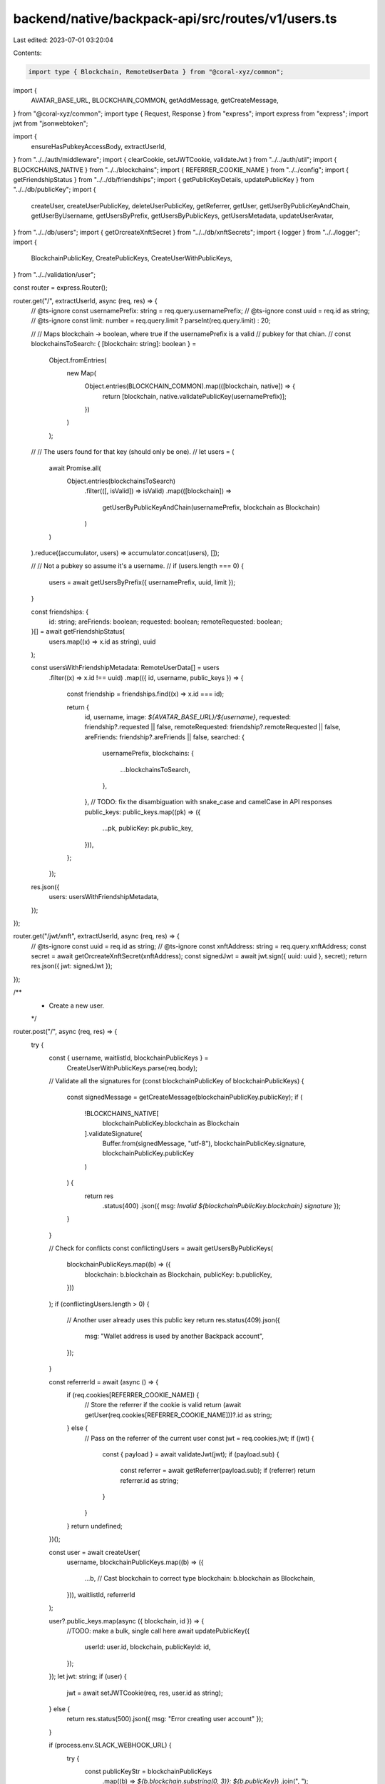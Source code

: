 backend/native/backpack-api/src/routes/v1/users.ts
==================================================

Last edited: 2023-07-01 03:20:04

Contents:

.. code-block:: ts

    import type { Blockchain, RemoteUserData } from "@coral-xyz/common";
import {
  AVATAR_BASE_URL,
  BLOCKCHAIN_COMMON,
  getAddMessage,
  getCreateMessage,
} from "@coral-xyz/common";
import type { Request, Response } from "express";
import express from "express";
import jwt from "jsonwebtoken";

import {
  ensureHasPubkeyAccessBody,
  extractUserId,
} from "../../auth/middleware";
import { clearCookie, setJWTCookie, validateJwt } from "../../auth/util";
import { BLOCKCHAINS_NATIVE } from "../../blockchains";
import { REFERRER_COOKIE_NAME } from "../../config";
import { getFriendshipStatus } from "../../db/friendships";
import { getPublicKeyDetails, updatePublicKey } from "../../db/publicKey";
import {
  createUser,
  createUserPublicKey,
  deleteUserPublicKey,
  getReferrer,
  getUser,
  getUserByPublicKeyAndChain,
  getUserByUsername,
  getUsersByPrefix,
  getUsersByPublicKeys,
  getUsersMetadata,
  updateUserAvatar,
} from "../../db/users";
import { getOrcreateXnftSecret } from "../../db/xnftSecrets";
import { logger } from "../../logger";
import {
  BlockchainPublicKey,
  CreatePublicKeys,
  CreateUserWithPublicKeys,
} from "../../validation/user";

const router = express.Router();

router.get("/", extractUserId, async (req, res) => {
  // @ts-ignore
  const usernamePrefix: string = req.query.usernamePrefix;
  // @ts-ignore
  const uuid = req.id as string;
  // @ts-ignore
  const limit: number = req.query.limit ? parseInt(req.query.limit) : 20;

  //
  // Maps blockchain -> boolean, where true if the usernamePrefix is a valid
  // pubkey for that chian.
  //
  const blockchainsToSearch: { [blockchain: string]: boolean } =
    Object.fromEntries(
      new Map(
        Object.entries(BLOCKCHAIN_COMMON).map(([blockchain, native]) => {
          return [blockchain, native.validatePublicKey(usernamePrefix)];
        })
      )
    );

  //
  // The users found for that key (should only be one).
  //
  let users = (
    await Promise.all(
      Object.entries(blockchainsToSearch)
        .filter(([, isValid]) => isValid)
        .map(([blockchain]) =>
          getUserByPublicKeyAndChain(usernamePrefix, blockchain as Blockchain)
        )
    )
  ).reduce((accumulator, users) => accumulator.concat(users), []);

  //
  // Not a pubkey so assume it's a username.
  //
  if (users.length === 0) {
    users = await getUsersByPrefix({ usernamePrefix, uuid, limit });
  }

  const friendships: {
    id: string;
    areFriends: boolean;
    requested: boolean;
    remoteRequested: boolean;
  }[] = await getFriendshipStatus(
    users.map((x) => x.id as string),
    uuid
  );

  const usersWithFriendshipMetadata: RemoteUserData[] = users
    .filter((x) => x.id !== uuid)
    .map(({ id, username, public_keys }) => {
      const friendship = friendships.find((x) => x.id === id);

      return {
        id,
        username,
        image: `${AVATAR_BASE_URL}/${username}`,
        requested: friendship?.requested || false,
        remoteRequested: friendship?.remoteRequested || false,
        areFriends: friendship?.areFriends || false,
        searched: {
          usernamePrefix,
          blockchains: {
            ...blockchainsToSearch,
          },
        },
        // TODO: fix the disambiguation with snake_case and camelCase in API responses
        public_keys: public_keys.map((pk) => ({
          ...pk,
          publicKey: pk.public_key,
        })),
      };
    });

  res.json({
    users: usersWithFriendshipMetadata,
  });
});

router.get("/jwt/xnft", extractUserId, async (req, res) => {
  // @ts-ignore
  const uuid = req.id as string;
  // @ts-ignore
  const xnftAddress: string = req.query.xnftAddress;
  const secret = await getOrcreateXnftSecret(xnftAddress);
  const signedJwt = await jwt.sign({ uuid: uuid }, secret);
  return res.json({ jwt: signedJwt });
});

/**
 * Create a new user.
 */
router.post("/", async (req, res) => {
  try {
    const { username, waitlistId, blockchainPublicKeys } =
      CreateUserWithPublicKeys.parse(req.body);

    // Validate all the signatures
    for (const blockchainPublicKey of blockchainPublicKeys) {
      const signedMessage = getCreateMessage(blockchainPublicKey.publicKey);
      if (
        !BLOCKCHAINS_NATIVE[
          blockchainPublicKey.blockchain as Blockchain
        ].validateSignature(
          Buffer.from(signedMessage, "utf-8"),
          blockchainPublicKey.signature,
          blockchainPublicKey.publicKey
        )
      ) {
        return res
          .status(400)
          .json({ msg: `Invalid ${blockchainPublicKey.blockchain} signature` });
      }
    }

    // Check for conflicts
    const conflictingUsers = await getUsersByPublicKeys(
      blockchainPublicKeys.map((b) => ({
        blockchain: b.blockchain as Blockchain,
        publicKey: b.publicKey,
      }))
    );
    if (conflictingUsers.length > 0) {
      // Another user already uses this public key
      return res.status(409).json({
        msg: "Wallet address is used by another Backpack account",
      });
    }

    const referrerId = await (async () => {
      if (req.cookies[REFERRER_COOKIE_NAME]) {
        // Store the referrer if the cookie is valid
        return (await getUser(req.cookies[REFERRER_COOKIE_NAME]))?.id as string;
      } else {
        // Pass on the referrer of the current user
        const jwt = req.cookies.jwt;
        if (jwt) {
          const { payload } = await validateJwt(jwt);
          if (payload.sub) {
            const referrer = await getReferrer(payload.sub);
            if (referrer) return referrer.id as string;
          }
        }
      }
      return undefined;
    })();

    const user = await createUser(
      username,
      blockchainPublicKeys.map((b) => ({
        ...b,
        // Cast blockchain to correct type
        blockchain: b.blockchain as Blockchain,
      })),
      waitlistId,
      referrerId
    );

    user?.public_keys.map(async ({ blockchain, id }) => {
      //TODO: make a bulk, single call here
      await updatePublicKey({
        userId: user.id,
        blockchain,
        publicKeyId: id,
      });
    });
    let jwt: string;
    if (user) {
      jwt = await setJWTCookie(req, res, user.id as string);
    } else {
      return res.status(500).json({ msg: "Error creating user account" });
    }

    if (process.env.SLACK_WEBHOOK_URL) {
      try {
        const publicKeyStr = blockchainPublicKeys
          .map((b) => `${b.blockchain.substring(0, 3)}: ${b.publicKey}`)
          .join(", ");
        await fetch(process.env.SLACK_WEBHOOK_URL, {
          method: "POST",
          headers: {
            "Content-Type": "application/json",
          },
          body: JSON.stringify({
            text: [username, publicKeyStr].join("\n"),
            icon_url: `${AVATAR_BASE_URL}/${username}`,
          }),
        });
      } catch (err) {
        console.error({ slackWebhook: err });
      }
    }

    clearCookie(res, REFERRER_COOKIE_NAME);

    return res.json({ id: user.id, msg: "ok", jwt });
  } catch (err) {
    console.error("ERROR", err);
    return res
      .status(500)
      .json({ status: "error", msg: (err as Error).message });
  }
});

/**
 * Fetches User detail by id
 */
router.get("/userById", extractUserId, async (req: Request, res: Response) => {
  //@ts-ignore
  const remoteUserId: string = req.query.remoteUserId;
  const user = await getUser(remoteUserId, true);
  return res.json({ user });
});

/**
 * Returns the user that is associated with the JWT in the cookie or query string.
 */
router.get("/me", extractUserId, async (req: Request, res: Response) => {
  if (req.id) {
    try {
      return res.json({ ...(await getUser(req.id)), jwt: req.jwt });
    } catch {
      // User not found
    }
  }
  return res.status(404).json({ msg: "User not found" });
});

/**
 * Returns the primary public keys of the user with `username`.
 */
router.get("/:username", async (req: Request, res: Response) => {
  const username = req.params.username;
  try {
    const user = await getUserByUsername(username);
    return res.json({
      id: user.id,
      publicKeys: user.publicKeys.filter((k) => k.primary),
    });
  } catch (error) {
    console.error(error);
    return res.status(404).json({ msg: "User not found" });
  }
});

/**
 * Delete a public key/blockchain from the currently authenticated user.
 */
router.delete(
  "/publicKeys",
  extractUserId,
  async (req: Request, res: Response) => {
    const { blockchain, publicKey } = BlockchainPublicKey.parse(req.body);
    await deleteUserPublicKey({
      userId: req.id!,
      blockchain: blockchain as Blockchain,
      publicKey,
    });
    return res.status(204).end();
  }
);

/**
 * Add a public key/blockchain to the currently authenticated user.
 */
router.post(
  "/publicKeys",
  extractUserId,
  async (req: Request, res: Response) => {
    const { blockchain, publicKey, signature } = CreatePublicKeys.parse(
      req.body
    );

    const signedMessage = getAddMessage(publicKey);

    if (
      !BLOCKCHAINS_NATIVE[blockchain as Blockchain].validateSignature(
        Buffer.from(signedMessage, "utf-8"),
        signature,
        publicKey
      )
    ) {
      return res.status(400).json({ msg: `Invalid signature` });
    }

    const conflictingUsers = await getUsersByPublicKeys([
      { blockchain: blockchain as Blockchain, publicKey },
    ]);
    if (conflictingUsers.length > 0) {
      if (conflictingUsers[0].user_id === req.id) {
        // User already has the public key added, not a real conflict and
        // nothing to do
        return res.status(204).end();
      } else {
        // A proper conflict
        return res.status(409).json({
          msg: "Wallet address is used by another Backpack account",
        });
      }
    }

    const userPubkeyRes = await createUserPublicKey({
      userId: req.id!,
      blockchain: blockchain as Blockchain,
      publicKey,
    });

    return res.status(201).json({
      isPrimary: userPubkeyRes.isPrimary || false,
    });
  }
);

/**
 * Update avatar of the currently authenticated user.
 */
router.post("/avatar", extractUserId, async (req: Request, res: Response) => {
  await updateUserAvatar({
    userId: req.id!,
    avatar: req.body.avatar,
  });

  return res.status(201).end();
});

router.post("/metadata", async (req: Request, res: Response) => {
  const users = await getUsersMetadata(req.body.uuids);
  return res.json({
    users: (users || []).map((user) => ({
      uuid: user.id,
      username: user.username,
      image: `${AVATAR_BASE_URL}/${user.username}`,
    })),
  });
});

/**
 * Update the public key for the authenticated user.
 */
router.post(
  "/activePubkey",
  extractUserId,
  ensureHasPubkeyAccessBody,
  async (req: Request, res: Response) => {
    const publicKey: string = req.body.publicKey;
    const userId: string = req.id!;

    //TODO: optimise this to a single call
    const publicKeyDetails = await getPublicKeyDetails({ publicKey });
    if (!publicKeyDetails.id) {
      logger.log(
        `Public key not found in the DB ${publicKey}, user trying ${userId}`
      );
    }

    await updatePublicKey({
      userId: userId,
      blockchain: publicKeyDetails.blockchain,
      publicKeyId: publicKeyDetails.id,
    });

    return res.json({});
  }
);

export default router;


